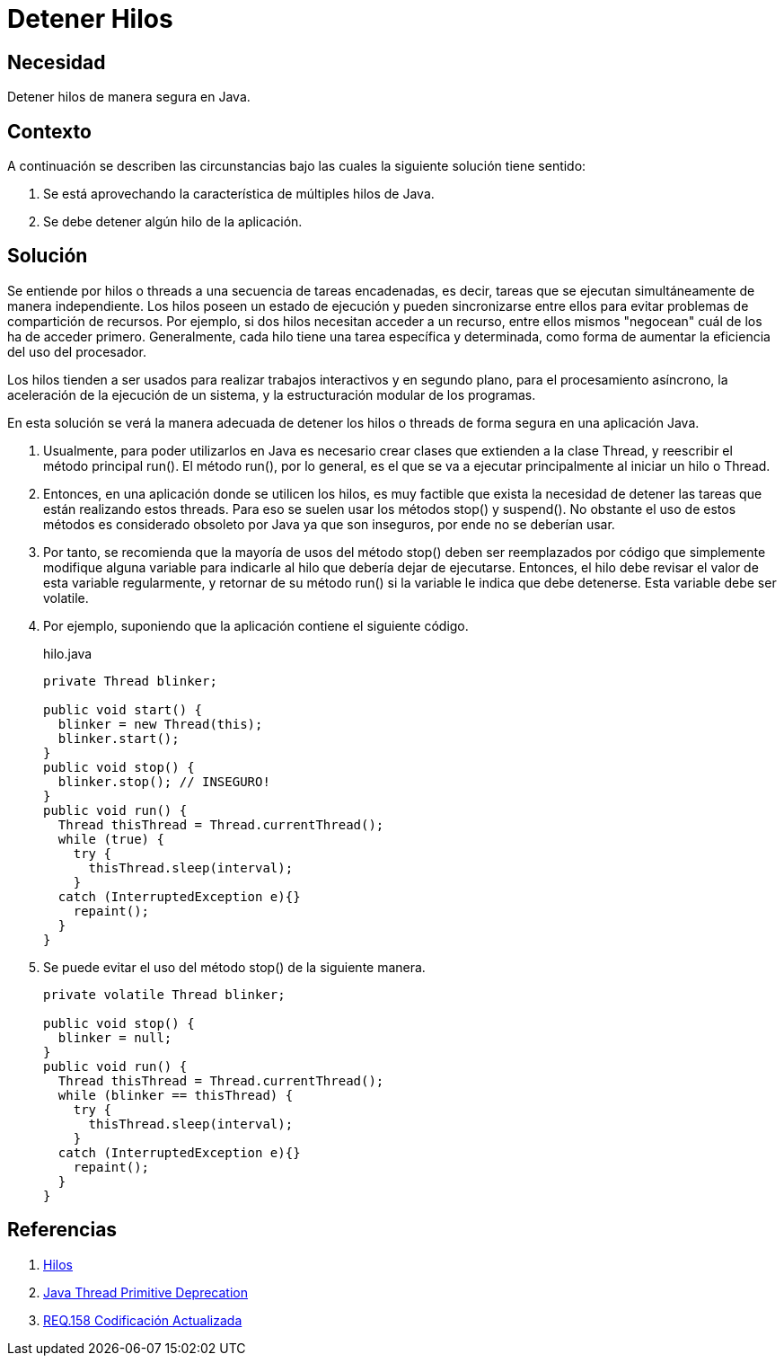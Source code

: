 :slug: products/defends/java/detener-hilos/
:category: java
:description: Nuestros ethical hackers explican que son los hilos o threads en una aplicación, además explican, mediante un ejemplo, cual es la manera adecuada de detener su ejecución en una aplicación realizada en Java ya que los métodos stop y suspend se consideran inseguros.
:keywords: Java, Hilos, Threads, Seguridad, Métodos, Calidad.
:defends: yes

= Detener Hilos

== Necesidad

Detener hilos de manera segura en +Java+.

== Contexto

A continuación se describen las circunstancias
bajo las cuales la siguiente solución tiene sentido:

. Se está aprovechando la característica de múltiples hilos de +Java+.
. Se debe detener algún hilo de la aplicación.

== Solución

Se entiende por hilos o +threads+ a una secuencia de tareas encadenadas,
es decir, tareas que se ejecutan simultáneamente de manera independiente.
Los hilos poseen un estado de ejecución
y pueden sincronizarse entre ellos
para evitar problemas de compartición de recursos.
Por ejemplo, si dos hilos necesitan acceder
a un recurso, entre ellos mismos "negocean"
cuál de los ha de acceder primero.
Generalmente, cada hilo tiene una tarea específica y determinada,
como forma de aumentar la eficiencia del uso del procesador.

Los hilos tienden a ser usados para realizar trabajos interactivos
y en segundo plano, para el procesamiento asíncrono,
la aceleración de la ejecución de un sistema,
y la estructuración modular de los programas.

En esta solución se verá la manera adecuada
de detener los hilos o +threads+
de forma segura en una aplicación +Java+.

. Usualmente, para poder utilizarlos en +Java+
es necesario crear clases que extienden a la clase +Thread+,
y reescribir el método principal +run()+.
El método +run()+, por lo general,
es el que se va a ejecutar principalmente
al iniciar un hilo o +Thread+.

. Entonces, en una aplicación donde se utilicen los hilos,
es muy factible que exista la necesidad de detener
las tareas que están realizando estos +threads+.
Para eso se suelen usar los métodos +stop()+ y +suspend()+.
No obstante el uso de estos métodos es considerado obsoleto por +Java+
ya que son inseguros, por ende no se deberían usar.

. Por tanto, se recomienda que la mayoría de usos del método +stop()+
deben ser reemplazados por código
que simplemente modifique alguna variable
para indicarle al hilo que debería dejar de ejecutarse.
Entonces, el hilo debe revisar el valor de esta variable regularmente,
y retornar de su método +run()+
si la variable le indica que debe detenerse.
Esta variable debe ser +volatile+.

. Por ejemplo, suponiendo que la aplicación contiene el siguiente código.
+
.hilo.java
[source, java, linenums]
----
private Thread blinker;

public void start() {
  blinker = new Thread(this);
  blinker.start();
}
public void stop() {
  blinker.stop(); // INSEGURO!
}
public void run() {
  Thread thisThread = Thread.currentThread();
  while (true) {
    try {
      thisThread.sleep(interval);
    }
  catch (InterruptedException e){}
    repaint();
  }
}
----

. Se puede evitar el uso del método +stop()+ de la siguiente manera.
+
[source, java, linenums]
----
private volatile Thread blinker;

public void stop() {
  blinker = null;
}
public void run() {
  Thread thisThread = Thread.currentThread();
  while (blinker == thisThread) {
    try {
      thisThread.sleep(interval);
    }
  catch (InterruptedException e){}
    repaint();
  }
}
----

== Referencias

. [[r1]] link:https://es.wikipedia.org/wiki/Hilo_(inform%C3%A1tica)[Hilos]
. [[r2]] link:https://docs.oracle.com/javase/8/docs/technotes/guides/concurrency/threadPrimitiveDeprecation.html[Java Thread Primitive Deprecation]
. [[r3]] link:../../../products/rules/list/158/[REQ.158 Codificación Actualizada]
